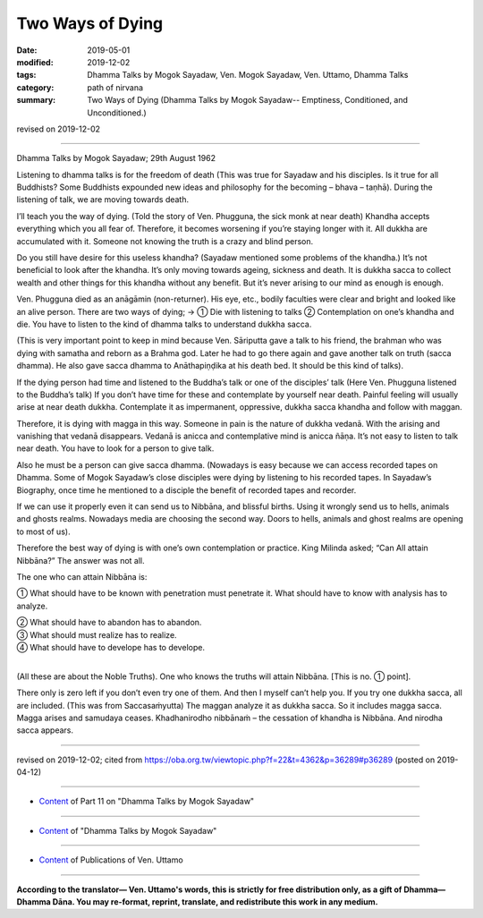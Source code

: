 ==========================================
Two Ways of Dying
==========================================

:date: 2019-05-01
:modified: 2019-12-02
:tags: Dhamma Talks by Mogok Sayadaw, Ven. Mogok Sayadaw, Ven. Uttamo, Dhamma Talks
:category: path of nirvana
:summary: Two Ways of Dying (Dhamma Talks by Mogok Sayadaw-- Emptiness, Conditioned, and Unconditioned.)

revised on 2019-12-02

------

Dhamma Talks by Mogok Sayadaw; 29th August 1962

Listening to dhamma talks is for the freedom of death (This was true for Sayadaw and his disciples. Is it true for all Buddhists? Some Buddhists expounded new ideas and philosophy for the becoming – bhava – taṇhā). During the listening of talk, we are moving towards death. 

I’ll teach you the way of dying. (Told the story of Ven. Phugguna, the sick monk at near death) Khandha accepts everything which you all fear of. Therefore, it becomes worsening if you’re staying longer with it. All dukkha are accumulated with it. Someone not knowing the truth is a crazy and blind person. 

Do you still have desire for this useless khandha? (Sayadaw mentioned some problems of the khandha.) It’s not beneficial to look after the khandha. It’s only moving towards ageing, sickness and death. It is dukkha sacca to collect wealth and other things for this khandha without any benefit. But it’s never arising to our mind as enough is enough.

Ven. Phugguna died as an anāgāmin (non-returner). His eye, etc., bodily faculties were clear and bright and looked like an alive person. There are two ways of dying; → ① Die with listening to talks ② Contemplation on one’s khandha and die. You have to listen to the kind of dhamma talks to understand dukkha sacca.

(This is very important point to keep in mind because Ven. Sāriputta gave a talk to his friend, the brahman who was dying with samatha and reborn as a Brahma god. Later he had to go there again and gave another talk on truth (sacca dhamma). He also gave sacca dhamma to Anāthapiṇḍika at his death bed. It should be this kind of talks).

If the dying person had time and listened to the Buddha’s talk or one of the disciples’ talk (Here Ven. Phugguna listened to the Buddha’s talk) If you don’t have time for these and contemplate by yourself near death. Painful feeling will usually arise at near death dukkha. Contemplate it as impermanent, oppressive, dukkha sacca khandha and follow with maggan. 

Therefore, it is dying with magga in this way. Someone in pain is the nature of dukkha vedanā. With the arising and vanishing that vedanā disappears. Vedanā is anicca and contemplative mind is anicca ñāṇa. It’s not easy to listen to talk near death. You have to look for a person to give talk. 

Also he must be a person can give sacca dhamma. (Nowadays is easy because we can access recorded tapes on Dhamma. Some of Mogok Sayadaw’s close disciples were dying by listening to his recorded tapes. In Sayadaw’s Biography, once time he mentioned to a disciple the benefit of recorded tapes and recorder. 

If we can use it properly even it can send us to Nibbāna, and blissful births. Using it wrongly send us to hells, animals and ghosts realms. Nowadays media are choosing the second way. Doors to hells, animals and ghost realms are opening to most of us).

Therefore the best way of dying is with one’s own contemplation or practice. King Milinda asked; “Can All attain Nibbāna?” The answer was not all. 

The one who can attain Nibbāna is: 

① What should have to be known with penetration must penetrate it. What should have to know with analysis has to analyze. 

| ② What should have to abandon has to abandon. 
| ③ What should must realize has to realize. 
| ④ What should have to develope has to develope. 
| 

(All these are about the Noble Truths). One who knows the truths will attain Nibbāna. [This is no. ① point].

There only is zero left if you don’t even try one of them. And then I myself can’t help you. If you try one dukkha sacca, all are included. (This was from Saccasaṁyutta) The maggan analyze it as dukkha sacca. So it includes magga sacca. Magga arises and samudaya ceases. Khadhanirodho nibbānaṁ – the cessation of khandha is Nibbāna. And nirodha sacca appears.

------

revised on 2019-12-02; cited from https://oba.org.tw/viewtopic.php?f=22&t=4362&p=36289#p36289 (posted on 2019-04-12)

------

- `Content <{filename}pt11-content-of-part11%zh.rst>`__ of Part 11 on "Dhamma Talks by Mogok Sayadaw"

------

- `Content <{filename}content-of-dhamma-talks-by-mogok-sayadaw%zh.rst>`__ of "Dhamma Talks by Mogok Sayadaw"

------

- `Content <{filename}../publication-of-ven-uttamo%zh.rst>`__ of Publications of Ven. Uttamo

------

**According to the translator— Ven. Uttamo's words, this is strictly for free distribution only, as a gift of Dhamma—Dhamma Dāna. You may re-format, reprint, translate, and redistribute this work in any medium.**

..
  12-02 rev. proofread by bhante
  2019-04-30  create rst; post on 05-01